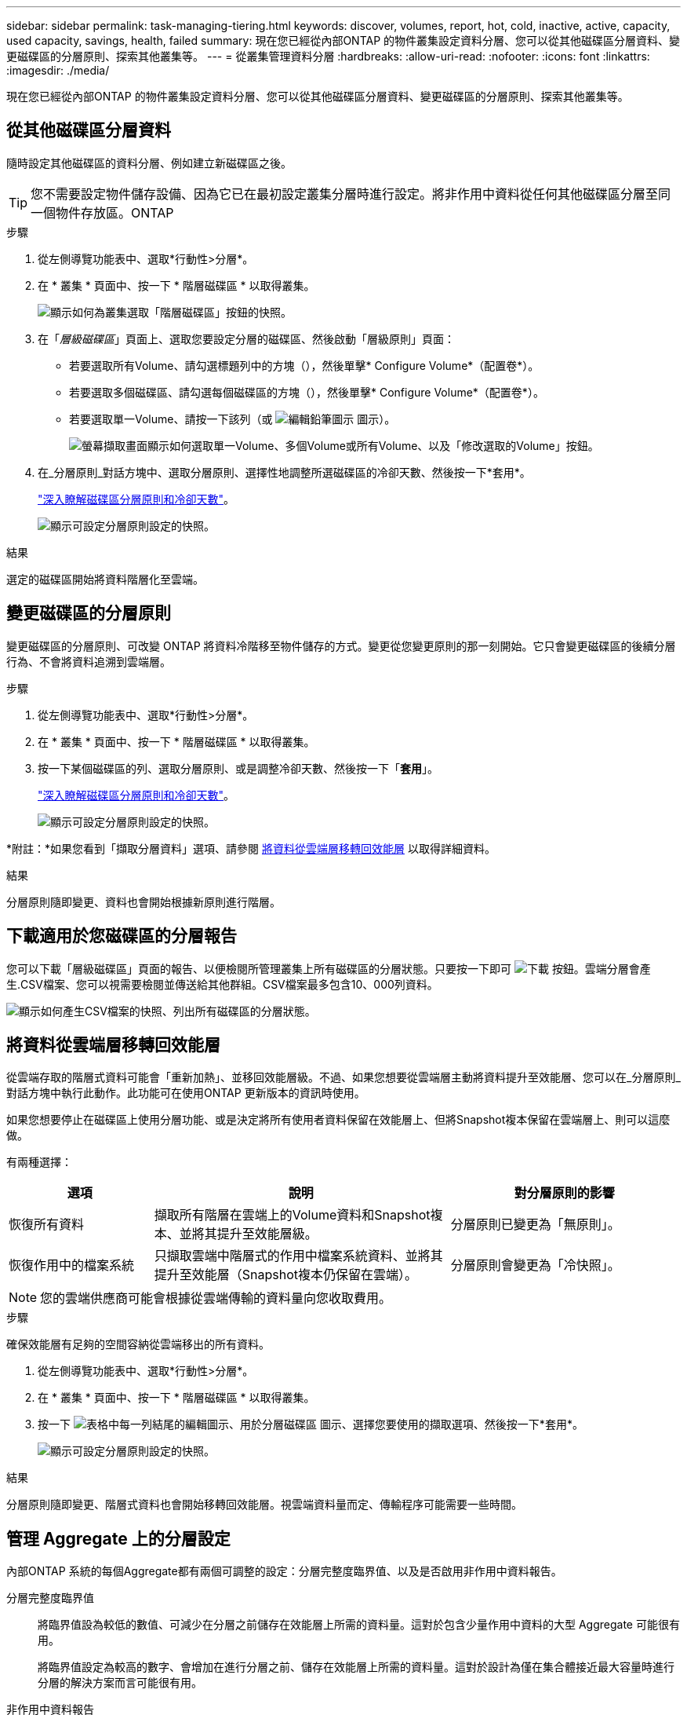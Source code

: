 ---
sidebar: sidebar 
permalink: task-managing-tiering.html 
keywords: discover, volumes, report, hot, cold, inactive, active, capacity, used capacity, savings, health, failed 
summary: 現在您已經從內部ONTAP 的物件叢集設定資料分層、您可以從其他磁碟區分層資料、變更磁碟區的分層原則、探索其他叢集等。 
---
= 從叢集管理資料分層
:hardbreaks:
:allow-uri-read: 
:nofooter: 
:icons: font
:linkattrs: 
:imagesdir: ./media/


[role="lead"]
現在您已經從內部ONTAP 的物件叢集設定資料分層、您可以從其他磁碟區分層資料、變更磁碟區的分層原則、探索其他叢集等。



== 從其他磁碟區分層資料

隨時設定其他磁碟區的資料分層、例如建立新磁碟區之後。


TIP: 您不需要設定物件儲存設備、因為它已在最初設定叢集分層時進行設定。將非作用中資料從任何其他磁碟區分層至同一個物件存放區。ONTAP

.步驟
. 從左側導覽功能表中、選取*行動性>分層*。
. 在 * 叢集 * 頁面中、按一下 * 階層磁碟區 * 以取得叢集。
+
image:screenshot_tiering_tier_volumes_button.png["顯示如何為叢集選取「階層磁碟區」按鈕的快照。"]

. 在「_層級磁碟區_」頁面上、選取您要設定分層的磁碟區、然後啟動「層級原則」頁面：
+
** 若要選取所有Volume、請勾選標題列中的方塊（image:button_backup_all_volumes.png[""]），然後單擊* Configure Volume*（配置卷*）。
** 若要選取多個磁碟區、請勾選每個磁碟區的方塊（image:button_backup_1_volume.png[""]），然後單擊* Configure Volume*（配置卷*）。
** 若要選取單一Volume、請按一下該列（或 image:screenshot_edit_icon.gif["編輯鉛筆圖示"] 圖示）。
+
image:screenshot_tiering_tier_volumes.png["螢幕擷取畫面顯示如何選取單一Volume、多個Volume或所有Volume、以及「修改選取的Volume」按鈕。"]



. 在_分層原則_對話方塊中、選取分層原則、選擇性地調整所選磁碟區的冷卻天數、然後按一下*套用*。
+
link:concept-cloud-tiering.html#volume-tiering-policies["深入瞭解磁碟區分層原則和冷卻天數"]。

+
image:screenshot_tiering_policy_settings.png["顯示可設定分層原則設定的快照。"]



.結果
選定的磁碟區開始將資料階層化至雲端。



== 變更磁碟區的分層原則

變更磁碟區的分層原則、可改變 ONTAP 將資料冷階移至物件儲存的方式。變更從您變更原則的那一刻開始。它只會變更磁碟區的後續分層行為、不會將資料追溯到雲端層。

.步驟
. 從左側導覽功能表中、選取*行動性>分層*。
. 在 * 叢集 * 頁面中、按一下 * 階層磁碟區 * 以取得叢集。
. 按一下某個磁碟區的列、選取分層原則、或是調整冷卻天數、然後按一下「*套用*」。
+
link:concept-cloud-tiering.html#volume-tiering-policies["深入瞭解磁碟區分層原則和冷卻天數"]。

+
image:screenshot_tiering_policy_settings.png["顯示可設定分層原則設定的快照。"]



*附註：*如果您看到「擷取分層資料」選項、請參閱 <<將資料從雲端層移轉回效能層,將資料從雲端層移轉回效能層>> 以取得詳細資料。

.結果
分層原則隨即變更、資料也會開始根據新原則進行階層。



== 下載適用於您磁碟區的分層報告

您可以下載「層級磁碟區」頁面的報告、以便檢閱所管理叢集上所有磁碟區的分層狀態。只要按一下即可 image:button_download.png["下載"] 按鈕。雲端分層會產生.CSV檔案、您可以視需要檢閱並傳送給其他群組。CSV檔案最多包含10、000列資料。

image:screenshot_tiering_report_download.png["顯示如何產生CSV檔案的快照、列出所有磁碟區的分層狀態。"]



== 將資料從雲端層移轉回效能層

從雲端存取的階層式資料可能會「重新加熱」、並移回效能層級。不過、如果您想要從雲端層主動將資料提升至效能層、您可以在_分層原則_對話方塊中執行此動作。此功能可在使用ONTAP 更新版本的資訊時使用。

如果您想要停止在磁碟區上使用分層功能、或是決定將所有使用者資料保留在效能層上、但將Snapshot複本保留在雲端層上、則可以這麼做。

有兩種選擇：

[cols="22,45,35"]
|===
| 選項 | 說明 | 對分層原則的影響 


| 恢復所有資料 | 擷取所有階層在雲端上的Volume資料和Snapshot複本、並將其提升至效能層級。 | 分層原則已變更為「無原則」。 


| 恢復作用中的檔案系統 | 只擷取雲端中階層式的作用中檔案系統資料、並將其提升至效能層（Snapshot複本仍保留在雲端）。 | 分層原則會變更為「冷快照」。 
|===

NOTE: 您的雲端供應商可能會根據從雲端傳輸的資料量向您收取費用。

.步驟
確保效能層有足夠的空間容納從雲端移出的所有資料。

. 從左側導覽功能表中、選取*行動性>分層*。
. 在 * 叢集 * 頁面中、按一下 * 階層磁碟區 * 以取得叢集。
. 按一下 image:screenshot_edit_icon.gif["表格中每一列結尾的編輯圖示、用於分層磁碟區"] 圖示、選擇您要使用的擷取選項、然後按一下*套用*。
+
image:screenshot_tiering_policy_settings_with_retrieve.png["顯示可設定分層原則設定的快照。"]



.結果
分層原則隨即變更、階層式資料也會開始移轉回效能層。視雲端資料量而定、傳輸程序可能需要一些時間。



== 管理 Aggregate 上的分層設定

內部ONTAP 系統的每個Aggregate都有兩個可調整的設定：分層完整度臨界值、以及是否啟用非作用中資料報告。

分層完整度臨界值:: 將臨界值設為較低的數值、可減少在分層之前儲存在效能層上所需的資料量。這對於包含少量作用中資料的大型 Aggregate 可能很有用。
+
--
將臨界值設定為較高的數字、會增加在進行分層之前、儲存在效能層上所需的資料量。這對於設計為僅在集合體接近最大容量時進行分層的解決方案而言可能很有用。

--
非作用中資料報告:: 非作用中資料報告（ IDR) 使用 31 天的冷卻期來判斷哪些資料被視為非作用中。分層的冷資料量取決於在磁碟區上設定的分層原則。此量可能與使用 31 天冷卻期的印尼盾偵測到的冷資料量不同。
+
--

TIP: 最好保持啟用印尼盾、因為它有助於識別您的非使用中資料和節約機會。如果在 Aggregate 上啟用資料分層、則必須保持啟用印尼盾。

--


.步驟
. 在 * 叢集 * 頁面中、按一下所選叢集的 * 進階設定 * 。
+
image:screenshot_tiering_advanced_setup_button.png["顯示叢集「進階設定」按鈕的快照。"]

. 在「進階設定」頁面中、按一下Aggregate的功能表圖示、然後選取*修改Aggregate *。
+
image:screenshot_tiering_modify_aggr.png["顯示Aggregate修改Aggregate選項的快照。"]

. 在顯示的對話方塊中、修改完整度臨界值、並選擇啟用或停用非使用中資料報告。
+
image:screenshot_tiering_modify_aggregate.png["螢幕快照顯示滑桿、可用來修改分層完整臨界值、以及啟用或停用非使用中資料報告的按鈕。"]

. 按一下「 * 套用 * 」。




== 檢閱叢集的分層資訊

您可能想要查看雲端層中有多少資料、以及磁碟上有多少資料。或者、您可能想要查看叢集磁碟上的熱和冷資料量。雲端分層可為每個叢集提供此資訊。

.步驟
. 從左側導覽功能表中、選取*行動性>分層*。
. 在 * 叢集 * 頁面中、按一下叢集的功能表圖示、然後選取 * 叢集資訊 * 。
. 檢閱叢集的詳細資料。
+
範例如下：

+
image:screenshot_tiering_cluster_info.png["顯示叢集報告的快照、其中詳細說明已使用容量總計、叢集已使用容量、叢集資訊及物件儲存資訊。"]



您也可以 https://docs.netapp.com/us-en/active-iq/task-informed-decisions-based-on-cloud-recommendations.html#tiering["從Digital Advisor檢視叢集的分層資訊"^] 如果您熟悉此NetApp產品、只要從左側導覽窗格中選取*雲端建議*即可。

image:screenshot_tiering_aiq_fabricpool_info.png["顯示FabricPool 叢集的資訊的快照、使用FabricPool Digital Advisor提供的「資訊顧問」。"]



== 修復作業健全狀況

可能會發生故障。當他們執行此作業時、 Cloud Tiering 會在叢集儀表板上顯示「失敗」的作業健全狀況狀態。健全狀況反映ONTAP 出功能不全系統和藍圖的狀態。

.步驟
. 識別任何運作健全狀況為「故障」的叢集。
. 將游標移到資訊性的「i」圖示上、即可看到故障原因。
. 修正問題：
+
.. 驗證 ONTAP 該叢集是否正常運作、以及是否有連至物件儲存供應商的傳入和傳出連線。
.. 驗證BlueXP是否有連至雲端分層服務、物件存放區及ONTAP 其發現的物件叢集的傳出連線。






== 從雲端分層探索其他叢集

您可以從「分層 _ 叢集 _ 」頁面將未探索到的內部部署 ONTAP 叢集新增至 BlueXP 、以便啟用叢集的分層功能。

請注意、按鈕也會出現在 Tiering _on-Prem 儀表板頁面上、供您探索其他叢集。

.步驟
. 從 Cloud Tiering 按一下 * Clusters* 標籤。
. 若要查看任何未探索到的叢集、請按一下 * 顯示未探索到的叢集 * 。
+
image:screenshot_tiering_show_undiscovered_cluster.png["顯示分層儀表板上「顯示未探索到的叢集」按鈕的快照。"]

+
如果您的NSS認證資料儲存在BluedXP中、則您帳戶中的叢集會顯示在清單中。

+
如果您的NSS認證資料未儲存在BlueXP中、系統會先提示您新增認證資料、然後才能看到未探索到的叢集。

+
image:screenshot_tiering_discover_cluster.png["快照顯示如何探索要新增至BlueXP和分層儀表板的現有叢集。"]

. 按一下「*探索叢集*」以瞭解您要透過BlueXP管理的叢集、並實作資料分層。
. 在 _ 叢集詳細資料 _ 頁面中、輸入管理使用者帳戶的密碼、然後按一下 * 探索 * 。
+
請注意、叢集管理IP位址會根據您的NSS帳戶資訊填入。

. 在「 _ 詳細資料與認證 _ 」頁面中、叢集名稱會新增為工作環境名稱、所以只要按一下「 * 執行 * 」即可。


.結果
BlueXP會使用叢集名稱做為工作環境名稱、探索叢集並將其新增至Canvas中的工作環境。

您可以在右側面板中啟用此叢集的分層服務或其他服務。
